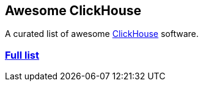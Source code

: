 == Awesome ClickHouse

A curated list of awesome https://github.com/yandex/ClickHouse[ClickHouse] software.

=== https://clickhouse.yandex/docs/en/interfaces/third-party/client_libraries/[Full list]